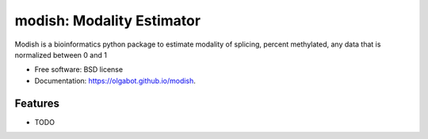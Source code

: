 ===============================
modish: Modality Estimator
===============================

.. image:: https://img.shields.io/travis/olgabot/modish.svg
        :target: https://travis-ci.org/olgabot/modish

.. image:: https://img.shields.io/pypi/v/modish.svg
        :target: https://pypi.python.org/pypi/modish


Modish is a bioinformatics python package to estimate modality of splicing, percent methylated, any data that is normalized between 0 and 1

* Free software: BSD license
* Documentation: https://olgabot.github.io/modish.

Features
--------

* TODO

